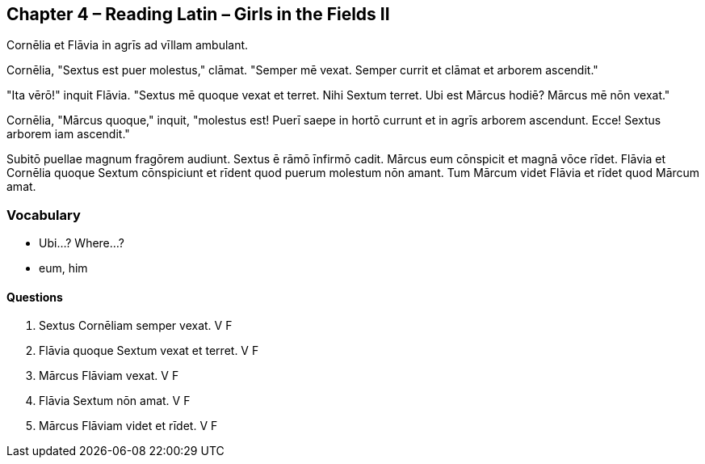//tag::Story[] 
== *Chapter 4 – Reading Latin – Girls in the Fields II*

Cornēlia et Flāvia in agrīs ad vīllam ambulant.

Cornēlia, "Sextus est puer molestus," clāmat. 
"Semper mē vexat. 
Semper currit et clāmat et arborem ascendit."

"Ita vērō!" inquit Flāvia. 
"Sextus mē quoque vexat et terret. 
Nihi Sextum terret. 
Ubi est Mārcus hodiē? 
Mārcus mē nōn vexat."

Cornēlia, "Mārcus quoque," inquit, "molestus est! 
Puerī saepe in hortō currunt et in agrīs arborem ascendunt. 
Ecce! Sextus arborem iam ascendit."

Subitō puellae magnum fragōrem audiunt. 
Sextus ē rāmō īnfirmō cadit. Mārcus eum cōnspicit et magnā vōce rīdet. 
Flāvia et Cornēlia quoque Sextum cōnspiciunt et rīdent quod puerum molestum nōn amant. 
Tum Mārcum videt Flāvia et rīdet quod Mārcum amat.
//end::Story[] 

=== *Vocabulary* 
- Ubi...? Where...?

- eum, him


==== Questions

. Sextus Cornēliam semper vexat. V F

. Flāvia quoque Sextum vexat et terret. V   F

. Mārcus Flāviam vexat. V F

. Flāvia Sextum nōn amat. V   F

. Mārcus Flāviam videt et rīdet. V    F

